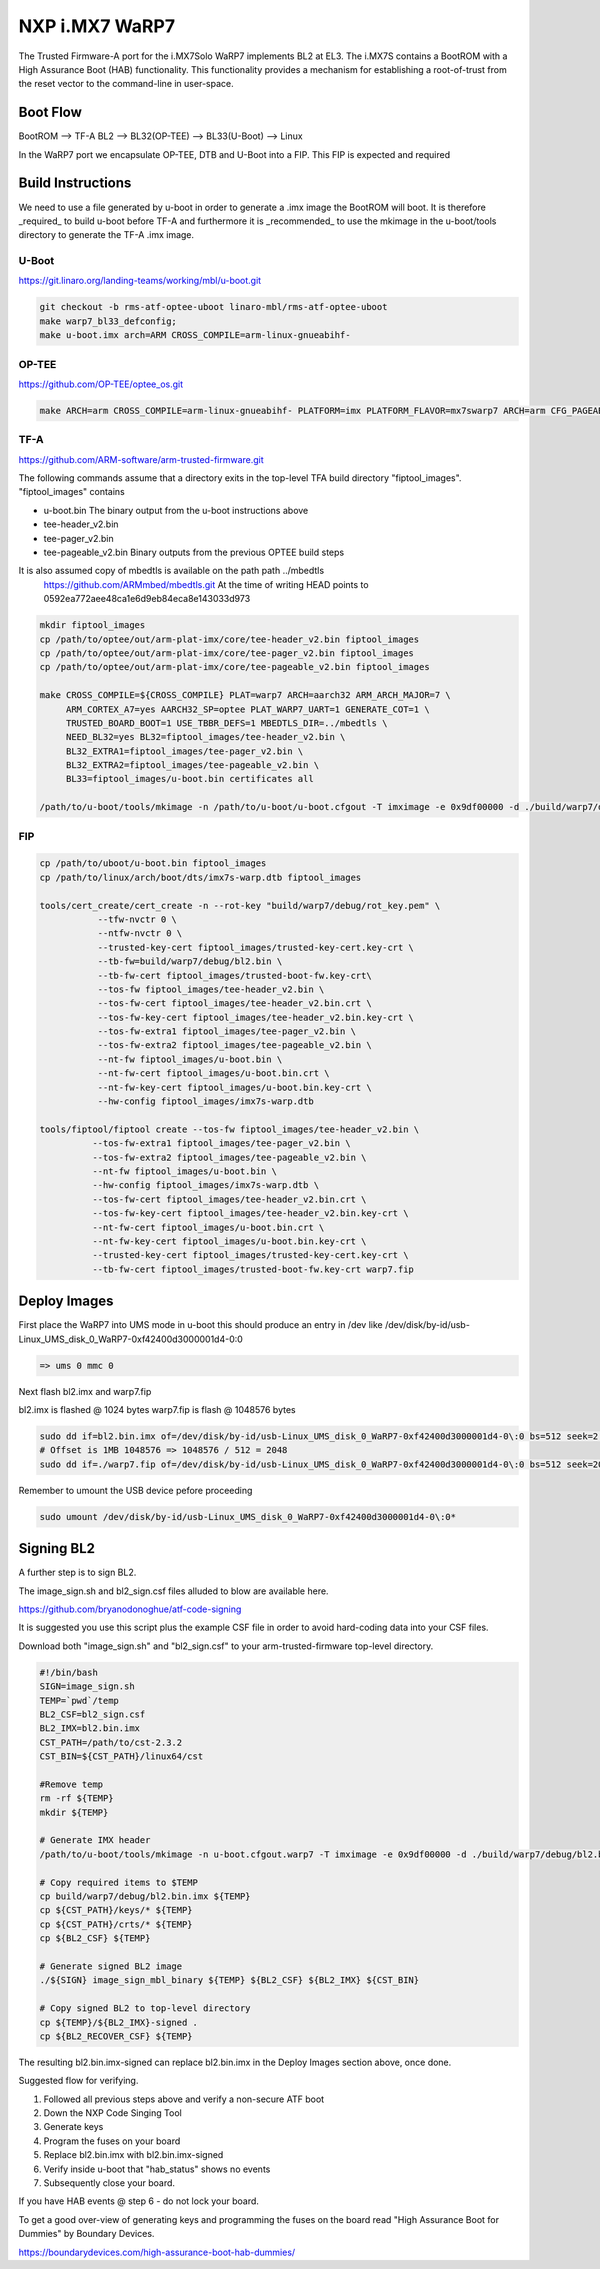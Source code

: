 NXP i.MX7 WaRP7
===============

The Trusted Firmware-A port for the i.MX7Solo WaRP7 implements BL2 at EL3.
The i.MX7S contains a BootROM with a High Assurance Boot (HAB) functionality.
This functionality provides a mechanism for establishing a root-of-trust from
the reset vector to the command-line in user-space.

Boot Flow
---------

BootROM --> TF-A BL2 --> BL32(OP-TEE) --> BL33(U-Boot) --> Linux

In the WaRP7 port we encapsulate OP-TEE, DTB and U-Boot into a FIP. This FIP is
expected and required

Build Instructions
------------------

We need to use a file generated by u-boot in order to generate a .imx image the
BootROM will boot. It is therefore _required_ to build u-boot before TF-A and
furthermore it is _recommended_ to use the mkimage in the u-boot/tools directory
to generate the TF-A .imx image.

U-Boot
~~~~~~

https://git.linaro.org/landing-teams/working/mbl/u-boot.git

.. code:: shell

    git checkout -b rms-atf-optee-uboot linaro-mbl/rms-atf-optee-uboot
    make warp7_bl33_defconfig;
    make u-boot.imx arch=ARM CROSS_COMPILE=arm-linux-gnueabihf-

OP-TEE
~~~~~~

https://github.com/OP-TEE/optee_os.git

.. code:: shell

    make ARCH=arm CROSS_COMPILE=arm-linux-gnueabihf- PLATFORM=imx PLATFORM_FLAVOR=mx7swarp7 ARCH=arm CFG_PAGEABLE_ADDR=0 CFG_DT_ADDR=0x83000000 CFG_NS_ENTRY_ADDR=0x87800000

TF-A
~~~~

https://github.com/ARM-software/arm-trusted-firmware.git

The following commands assume that a directory exits in the top-level TFA build
directory "fiptool_images". "fiptool_images" contains

- u-boot.bin
  The binary output from the u-boot instructions above

- tee-header_v2.bin
- tee-pager_v2.bin
- tee-pageable_v2.bin
  Binary outputs from the previous OPTEE build steps

It is also assumed copy of mbedtls is available on the path path ../mbedtls
  https://github.com/ARMmbed/mbedtls.git
  At the time of writing HEAD points to 0592ea772aee48ca1e6d9eb84eca8e143033d973

.. code:: shell

    mkdir fiptool_images
    cp /path/to/optee/out/arm-plat-imx/core/tee-header_v2.bin fiptool_images
    cp /path/to/optee/out/arm-plat-imx/core/tee-pager_v2.bin fiptool_images
    cp /path/to/optee/out/arm-plat-imx/core/tee-pageable_v2.bin fiptool_images

    make CROSS_COMPILE=${CROSS_COMPILE} PLAT=warp7 ARCH=aarch32 ARM_ARCH_MAJOR=7 \
         ARM_CORTEX_A7=yes AARCH32_SP=optee PLAT_WARP7_UART=1 GENERATE_COT=1 \
         TRUSTED_BOARD_BOOT=1 USE_TBBR_DEFS=1 MBEDTLS_DIR=../mbedtls \
         NEED_BL32=yes BL32=fiptool_images/tee-header_v2.bin \
         BL32_EXTRA1=fiptool_images/tee-pager_v2.bin \
         BL32_EXTRA2=fiptool_images/tee-pageable_v2.bin \
         BL33=fiptool_images/u-boot.bin certificates all

    /path/to/u-boot/tools/mkimage -n /path/to/u-boot/u-boot.cfgout -T imximage -e 0x9df00000 -d ./build/warp7/debug/bl2.bin ./build/warp7/debug/bl2.bin.imx

FIP
~~~

.. code:: shell

    cp /path/to/uboot/u-boot.bin fiptool_images
    cp /path/to/linux/arch/boot/dts/imx7s-warp.dtb fiptool_images

    tools/cert_create/cert_create -n --rot-key "build/warp7/debug/rot_key.pem" \
               --tfw-nvctr 0 \
               --ntfw-nvctr 0 \
               --trusted-key-cert fiptool_images/trusted-key-cert.key-crt \
               --tb-fw=build/warp7/debug/bl2.bin \
               --tb-fw-cert fiptool_images/trusted-boot-fw.key-crt\
               --tos-fw fiptool_images/tee-header_v2.bin \
               --tos-fw-cert fiptool_images/tee-header_v2.bin.crt \
               --tos-fw-key-cert fiptool_images/tee-header_v2.bin.key-crt \
               --tos-fw-extra1 fiptool_images/tee-pager_v2.bin \
               --tos-fw-extra2 fiptool_images/tee-pageable_v2.bin \
               --nt-fw fiptool_images/u-boot.bin \
               --nt-fw-cert fiptool_images/u-boot.bin.crt \
               --nt-fw-key-cert fiptool_images/u-boot.bin.key-crt \
               --hw-config fiptool_images/imx7s-warp.dtb

    tools/fiptool/fiptool create --tos-fw fiptool_images/tee-header_v2.bin \
              --tos-fw-extra1 fiptool_images/tee-pager_v2.bin \
              --tos-fw-extra2 fiptool_images/tee-pageable_v2.bin \
              --nt-fw fiptool_images/u-boot.bin \
              --hw-config fiptool_images/imx7s-warp.dtb \
              --tos-fw-cert fiptool_images/tee-header_v2.bin.crt \
              --tos-fw-key-cert fiptool_images/tee-header_v2.bin.key-crt \
              --nt-fw-cert fiptool_images/u-boot.bin.crt \
              --nt-fw-key-cert fiptool_images/u-boot.bin.key-crt \
              --trusted-key-cert fiptool_images/trusted-key-cert.key-crt \
              --tb-fw-cert fiptool_images/trusted-boot-fw.key-crt warp7.fip

Deploy Images
-------------

First place the WaRP7 into UMS mode in u-boot this should produce an entry in
/dev like /dev/disk/by-id/usb-Linux_UMS_disk_0_WaRP7-0xf42400d3000001d4-0\:0

.. code:: shell

    => ums 0 mmc 0

Next flash bl2.imx and warp7.fip

bl2.imx is flashed @ 1024 bytes
warp7.fip is flash @ 1048576 bytes

.. code:: shell

    sudo dd if=bl2.bin.imx of=/dev/disk/by-id/usb-Linux_UMS_disk_0_WaRP7-0xf42400d3000001d4-0\:0 bs=512 seek=2 conv=notrunc
    # Offset is 1MB 1048576 => 1048576 / 512 = 2048
    sudo dd if=./warp7.fip of=/dev/disk/by-id/usb-Linux_UMS_disk_0_WaRP7-0xf42400d3000001d4-0\:0 bs=512 seek=2048 conv=notrunc

Remember to umount the USB device pefore proceeding

.. code:: shell

    sudo umount /dev/disk/by-id/usb-Linux_UMS_disk_0_WaRP7-0xf42400d3000001d4-0\:0*


Signing BL2
-----------

A further step is to sign BL2.

The image_sign.sh and bl2_sign.csf files alluded to blow are available here.

https://github.com/bryanodonoghue/atf-code-signing

It is suggested you use this script plus the example CSF file in order to avoid
hard-coding data into your CSF files.

Download both "image_sign.sh" and "bl2_sign.csf" to your
arm-trusted-firmware top-level directory.

.. code:: shell

    #!/bin/bash
    SIGN=image_sign.sh
    TEMP=`pwd`/temp
    BL2_CSF=bl2_sign.csf
    BL2_IMX=bl2.bin.imx
    CST_PATH=/path/to/cst-2.3.2
    CST_BIN=${CST_PATH}/linux64/cst

    #Remove temp
    rm -rf ${TEMP}
    mkdir ${TEMP}

    # Generate IMX header
    /path/to/u-boot/tools/mkimage -n u-boot.cfgout.warp7 -T imximage -e 0x9df00000 -d ./build/warp7/debug/bl2.bin ./build/warp7/debug/bl2.bin.imx > ${TEMP}/${BL2_IMX}.log

    # Copy required items to $TEMP
    cp build/warp7/debug/bl2.bin.imx ${TEMP}
    cp ${CST_PATH}/keys/* ${TEMP}
    cp ${CST_PATH}/crts/* ${TEMP}
    cp ${BL2_CSF} ${TEMP}

    # Generate signed BL2 image
    ./${SIGN} image_sign_mbl_binary ${TEMP} ${BL2_CSF} ${BL2_IMX} ${CST_BIN}

    # Copy signed BL2 to top-level directory
    cp ${TEMP}/${BL2_IMX}-signed .
    cp ${BL2_RECOVER_CSF} ${TEMP}


The resulting bl2.bin.imx-signed can replace bl2.bin.imx in the Deploy
Images section above, once done.

Suggested flow for verifying.

1. Followed all previous steps above and verify a non-secure ATF boot
2. Down the NXP Code Singing Tool
3. Generate keys
4. Program the fuses on your board
5. Replace bl2.bin.imx with bl2.bin.imx-signed
6. Verify inside u-boot that "hab_status" shows no events
7. Subsequently close your board.

If you have HAB events @ step 6 - do not lock your board.

To get a good over-view of generating keys and programming the fuses on the
board read "High Assurance Boot for Dummies" by Boundary Devices.

https://boundarydevices.com/high-assurance-boot-hab-dummies/
